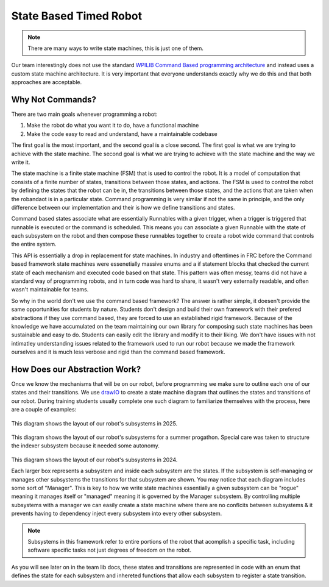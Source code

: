 State Based Timed Robot
=========================================

.. note:: There are many ways to write state machines, this is just one of them.

Our team interestingly does not use the standard `WPILIB Command Based programming architecture <https://frcdocs.wpi.edu/en/2020/docs/software/commandbased/what-is-command-based.html>`_ and instead uses a custom state machine architecture. It is very important that
everyone understands exactly why we do this and that both approaches are acceptable.

Why Not Commands?
-------------

There are two main goals whenever programming a robot:

1. Make the robot do what you want it to do, have a functional machine
2. Make the code easy to read and understand, have a maintainable codebase

The first goal is the most important, and the second goal is a close second. The first goal is what we are trying to achieve with
the state machine. The second goal is what we are trying to achieve with the state machine and the way we write it. 

The state machine is a finite state machine (FSM) that is used to control the robot. It is a model of computation that consists of a 
finite number of states, transitions between those states, and actions. The FSM is used to control the robot by defining the states that 
the robot can be in, the transitions between those states, and the actions that are taken when the robandaot is in a particular state. Command
programming is very similar if not the same in principle, and the only difference between our implementation and their is how we define
transitions and states.

Command based states associate what are essentially Runnables with a given trigger, when a trigger is triggered that runnable is executed
or the command is scheduled. This means you can associate a given Runnable with the state of each subsystem on the robot and then compose
these runnables together to create a robot wide command that controls the entire system. 

This API is essentially a drop in replacement for state machines. In industry and oftentimes in FRC before the Command based framework
state machines were essenetially massive enums and a if statement blocks that checked the current state of each mechanism
and executed code based on that state. This pattern was often messy, teams did not have a standard way of programming robots,
and in turn code was hard to share, it wasn't very externally readable, and often wasn't maintainable for teams.

So why in the world don't we use the command based framework? The answer is rather simple, it doesen't provide the same opportunities
for students by nature. Students don't design and build their own framework with their prefered abstractions if they use command based,
they are forced to use an established rigid framework. Because of the knowledge we have accumulated on the team maintaining our own 
library for composing such state machines has been sustainable and easy to do. Students can easily edit the library and modify it to
their liking. We don't have issues with not intimatley understanding issues related to the framework used to run our robot because we made the
framework ourselves and it is much less verbose and rigid than the command based framework. 

How Does our Abstraction Work?
-------------

Once we know the mechanisms that will be on our robot, before programming we make sure to outline each one of our states and their transitions.
We use `drawIO <https://drawio.com/>`_ to create a state machine diagram that outlines the states and transitions of our robot. 
During training students usually complete one such diagram to familiarize themselves with the process, here are a couple of examples:

.. figure:: /pioneersLib/2025StateDiagram.png
   :alt: 2025 State Machine
   :width: 600px
   :align: center
This diagram shows the layout of our robot's subsystems in 2025.

.. figure:: /pioneersLib/2024Progathon.png
   :alt: 2024 Progathon State Machine
   :width: 600px
   :align: center
This diagram shows the layout of our robot's subsystems for a summer progathon. Special care was taken to structure the indexer subsystem because it needed some autonomy.

.. figure:: /pioneersLib/2024Season.png
    :alt: 2024 State Machine
    :width: 600px
    :align: center
This diagram shows the layout of our robot's subsystems in 2024.



Each larger box represents a subsystem and inside each subsystem are the states. If the subsystem is self-managing or manages other subsystems
the transitions for that subsystem are shown. You may notice that each diagram includes some sort of "Manager". This is key to how we write state machines
essentially a given subsystem can be "rogue" meaning it manages itself or "managed" meaning it is governed by the Manager subsystem. By controlling
multiple subsystems with a manager we can easily create a state machine where there are no conflcits between subsystems & it prevents having to dependency inject every subsystem
into every other subsystem.

.. note:: Subsystems in this framework refer to entire portions of the robot that acomplish a specific task, including software specific tasks not just degrees of freedom on the robot.

As you will see later on in the team lib docs, these states and transitions are represented in code with an enum that defines the state for each subsystem
and inhereted functions that allow each subsystem to register a state transition. 
